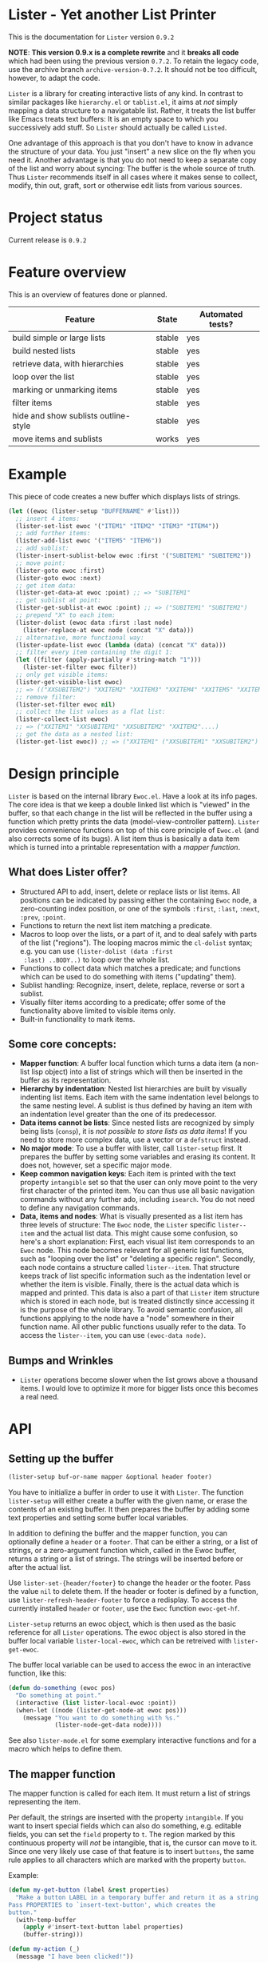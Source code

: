* Lister - Yet another List Printer

[[https://melpa.org/#/lister][file:https://melpa.org/packages/lister-badge.svg]]

# NOTE: Do not forget to update the release in PROJECT STATUS and
# CHANGELOG!
This is the documentation for =Lister= version =0.9.2=

*NOTE*: *This version 0.9.x is a complete rewrite* and it *breaks all code* which
had been using the previous version =0.7.2=. To retain the legacy code,
use the archive branch =archive-version-0.7.2=. It should not be too
difficult, however, to adapt the code.

=Lister= is a library for creating interactive lists of any kind. In
contrast to similar packages like =hierarchy.el= or =tablist.el=, it aims
at /not/ simply mapping a data structure to a navigatable list. Rather,
it treats the list buffer like Emacs treats text buffers: It is an
empty space to which you successively add stuff. So =Lister= should
actually be called =Listed=.

One advantage of this approach is that you don't have to know in
advance the structure of your data. You just "insert" a new slice on
the fly when you need it. Another advantage is that you do not need to
keep a separate copy of the list and worry about syncing: The buffer
is the whole source of truth. Thus =Lister= recommends itself in all
cases where it makes sense to collect, modify, thin out, graft, sort
or otherwise edit lists from various sources.

* Contents                                                         :noexport:
:PROPERTIES:
 :TOC:      :include siblings
:END:

:CONTENTS:
- [[#project-status][Project status]]
- [[#feature-overview][Feature overview]]
- [[#example][Example]]
- [[#design-principle][Design principle]]
  - [[#what-does-lister-offer][What does Lister offer?]]
  - [[#some-core-concepts][Some core concepts:]]
  - [[#bumps-and-wrinkles][Bumps and Wrinkles]]
- [[#api][API]]
  - [[#setting-up-the-buffer][Setting up the buffer]]
  - [[#lister-mode-minor-mode][Lister Mode (minor mode)]]
  - [[#inserting-adding-deleting-or-replacing-single-items][Inserting, adding, deleting or replacing single items]]
  - [[#inserting-adding-deleting-or-replacing-lists-of-items][Inserting, adding, deleting or replacing lists of items]]
  - [[#getting-the-list-data][Getting the list data]]
  - [[#normalizing-boundaries][Normalizing boundaries]]
  - [[#basic-sublist-handling][Basic sublist handling]]
  - [[#marking][Marking]]
  - [[#sorting][Sorting]]
  - [[#filter][Filter]]
  - [[#outline][Outline]]
  - [[#finding-nodes][Finding nodes]]
  - [[#looping][Looping]]
  - [[#interactive-editing][Interactive editing]]
  - [[#miscellaneous][Miscellaneous]]
- [[#changelog][Changelog]]
  - [[#current-version][Current version]]
  - [[#091][0.9.1]]
  - [[#09][0.9]]
:END:

* Project status

Current release is =0.9.2=

* Feature overview

This is an overview of features done or planned.

| Feature                              | State  | Automated tests? |
|--------------------------------------+--------+------------------|
| build simple or large lists          | stable | yes              |
| build nested lists                   | stable | yes              |
| retrieve data, with hierarchies      | stable | yes              |
| loop over the list                   | stable | yes              |
| marking or unmarking items           | stable | yes              |
| filter items                         | stable | yes              |
| hide and show sublists outline-style | stable | yes              |
| move items and sublists              | works  | yes              |
|--------------------------------------+--------+------------------|

* Example

This piece of code creates a new buffer which displays lists of
strings.

#+begin_src emacs-lisp
  (let ((ewoc (lister-setup "BUFFERNAME" #'list)))
    ;; insert 4 items:
    (lister-set-list ewoc '("ITEM1" "ITEM2" "ITEM3" "ITEM4"))
    ;; add further items:
    (lister-add-list ewoc '("ITEM5" "ITEM6"))
    ;; add sublist:
    (lister-insert-sublist-below ewoc :first '("SUBITEM1" "SUBITEM2"))
    ;; move point:
    (lister-goto ewoc :first)
    (lister-goto ewoc :next)
    ;; get item data:
    (lister-get-data-at ewoc :point) ;; => "SUBITEM1"
    ;; get sublist at point:
    (lister-get-sublist-at ewoc :point) ;; => ("SUBITEM1" "SUBITEM2")
    ;; prepend "X" to each item:
    (lister-dolist (ewoc data :first :last node)
      (lister-replace-at ewoc node (concat "X" data)))
    ;; alternative, more functional way:
    (lister-update-list ewoc (lambda (data) (concat "X" data)))
    ;; filter every item containing the digit 1:
    (let ((filter (apply-partially #'string-match "1")))
      (lister-set-filter ewoc filter))
    ;; only get visible items:
    (lister-get-visible-list ewoc)
    ;; => (("XXSUBITEM2") "XXITEM2" "XXITEM3" "XXITEM4" "XXITEM5" "XXITEM6")
    ;; remove filter:
    (lister-set-filter ewoc nil)
    ;; collect the list values as a flat list:
    (lister-collect-list ewoc)
    ;; => ("XXITEM1" "XXSUBITEM1" "XXSUBITEM2" "XXITEM2"....)
    ;; get the data as a nested list:
    (lister-get-list ewoc)) ;; => ("XXITEM1" ("XXSUBITEM1" "XXSUBITEM2") "XXITEM2" ....) 
#+end_src

* Design principle

=Lister= is based on the internal library =Ewoc.el=. Have a look at its
info pages. The core idea is that we keep a double linked list which
is "viewed" in the buffer, so that each change in the list will be
reflected in the buffer using a function which pretty prints the data
(model-view-controller pattern). =Lister= provides convenience functions
on top of this core principle of =Ewoc.el= (and also corrects some of
its bugs). A list item thus is basically a data item which is turned
into a printable representation with a /mapper function/.

** What does Lister offer?

 - Structured API to add, insert, delete or replace lists or list
   items. All positions can be indicated by passing either the
   containing =Ewoc= node, a zero-counting index position, or one of the
   symbols =:first=, =:last=, =:next=, =:prev=, =:point=.
 - Functions to return the next list item matching a predicate.
 - Macros to loop over the lists, or a part of it, and to deal safely
   with parts of the list ("regions"). The looping macros mimic the
   =cl-dolist= syntax; e.g. you can use =(lister-dolist (data :first
   :last) ..BODY..)= to loop over the whole list.
 - Functions to collect data which matches a predicate; and functions
   which can be used to do something with items ("updating" them).
 - Sublist handling: Recognize, insert, delete, replace, reverse or
   sort a sublist.
 - Visually filter items according to a predicate; offer some of the
   functionality above limited to visible items only.
 - Built-in functionality to mark items.

** Some core concepts:

 - *Mapper function*: A buffer local function which turns a data item (a
   non-list lisp object) into a list of strings which will then be
   inserted in the buffer as its representation.
 - *Hierarchy by indentation*: Nested list hierarchies are built by
   visually indenting list items. Each item with the same indentation
   level belongs to the same nesting level. A sublist is thus defined
   by having an item with an indentation level greater than the one of
   its predecessor.
 - *Data items cannot be lists*: Since nested lists are recognized by
   simply being lists (=consp=), it is /not possible to store lists as
   data items/! If you need to store more complex data, use a vector or
   a =defstruct= instead.
 - *No major mode*: To use a buffer with lister, call =lister-setup=
   first. It prepares the buffer by setting some variables and erasing
   its content. It does not, however, set a specific major mode.
 - *Keep common navigation keys*: Each item is printed with the text
   property =intangible= set so that the user can only move point to the
   very first character of the printed item. You can thus use all
   basic navigation commands without any further ado, including
   =isearch=. You do not need to define any navigation commands.
 - *Data, items and nodes*: What is visually presented as a list item
   has three levels of structure: The =Ewoc= node, the =Lister= specific
   =lister--item= and the actual list data. This might cause some
   confusion, so here's a short explanation: First, each visual list
   item corresponds to an =Ewoc= node. This node becomes relevant for
   all generic list functions, such as "looping over the list" or
   "deleting a specific region". Secondly, each node contains a
   structure called =lister--item=. That structure keeps track of list
   specific information such as the indentation level or whether the
   item is visible. Finally, there is the actual data which is mapped
   and printed. This data is also a part of that =Lister= item structure
   which is stored in each node, but is treated distinctly since
   accessing it is the purpose of the whole library. To avoid semantic
   confusion, all functions applying to the node have a "node"
   somewhere in their function name. All other public functions
   usually refer to the data. To access the =lister--item=, you can use
   =(ewoc-data node)=.

** Bumps and Wrinkles

 - =Lister= operations become slower when the list grows above a
   thousand items. I would love to optimize it more for bigger lists
   once this becomes a real need.
 
* API
** Setting up the buffer

#+begin_src emacs-lisp
(lister-setup buf-or-name mapper &optional header footer)
#+end_src

You have to initialize a buffer in order to use it with =Lister=. The
function =lister-setup= will either create a buffer with the given name,
or erase the contents of an existing buffer. It then prepares the
buffer by adding some text properties and setting some buffer local
variables.

In addition to defining the buffer and the mapper function, you can
optionally define a =header= or a =footer=. That can be either a string,
or a list of strings, or a zero-argument function which, called in the
Ewoc buffer, returns a string or a list of strings. The strings will
be inserted before or after the actual list. 

Use =lister-set-{header/footer}= to change the header or the footer.
Pass the value =nil= to delete them. If the header or footer is defined
by a function, use =lister-refresh-header-footer= to force a redisplay.
To access the currently installed =header= or =footer=, use the =Ewoc=
function =ewoc-get-hf=.

=Lister-setup= returns an ewoc object, which is then used as the basic
reference for all =Lister= operations. The ewoc object is also stored in
the buffer local variable =lister-local-ewoc=, which can be retreived
with =lister-get-ewoc=.

The buffer local variable can be used to access the ewoc in an
interactive function, like this:

#+begin_src emacs-lisp
(defun do-something (ewoc pos)
  "Do something at point."
  (interactive (list lister-local-ewoc :point))
  (when-let ((node (lister-get-node-at ewoc pos)))
    (message "You want to do something with %s."
             (lister-node-get-data node))))
#+end_src

See also =lister-mode.el= for some exemplary interactive functions and
for a macro which helps to define them.

** The mapper function
The mapper function is called for each item. It must return a list of
strings representing the item.

Per default, the strings are inserted with the property =intangible=. If
you want to insert special fields which can also do something, e.g.
editable fields, you can set the =field= property to =t=. The region
marked by this continuous property will /not/ be intangible, that is,
the cursor can move to it. Since one very likely use case of that
feature is to insert =buttons=, the same rule applies to all characters
which are marked with the property =button=.

Example:

#+begin_src emacs-lisp
  (defun my-get-button (label &rest properties)
    "Make a button LABEL in a temporary buffer and return it as a string.
  Pass PROPERTIES to `insert-text-button', which creates the
  button."
    (with-temp-buffer
      (apply #'insert-text-button label properties)
      (buffer-string)))
  
  (defun my-action (_)
    (message "I have been clicked!"))
  
  (let ((ewoc (lister-setup "NEW "#'list)))
    (lister-set-list ewoc (list "Intangible item"
                                "Intangible item"
                                (my-get-button "Click me!"
                                  'action 'my-action)))
    (switch-to-buffer (ewoc-buffer ewoc)))
#+end_src

** Lister Mode (minor mode)

There is a minor mode shipped with the package which provides some
basic keybindings. Here's the keymap:

| Key                 | Function                                                              |
|---------------------+-----------------------------------------------------------------------|
| m                   | Mark item at point, or active region, or sublist if prefixed          |
| u                   | Unmark item at point, or active region, or sublist if prefixed        |
| U                   | Unmark all items in the buffer                                        |
| M-up, M-down        | Move item at point one up, or down (prefix lifts level restriction)   |
| M-left, M-right     | Indent or unindent the item at point (prefix lifts level restriction) |
| S-M-up, S-M-down    | Move sublist at point one up, down                                    |
| S-M-right, S-M-left | Indent or unindent sublist at point                                   |
| <TAB>               | Cycle outline visibility of sublist below point                       |
|---------------------+-----------------------------------------------------------------------|

The commands to mark and unmark also recognize the region. So you can
mark the whole list by pressing =C-x h m=. 

** Inserting, adding, deleting or replacing single items

#+begin_src emacs-lisp
;; Insert a single item at POS:
(lister-insert-at ewoc pos data &optional level insert-after)
;; Add to the end of the list:
(lister-add ewoc data &optional level)
;; Replace the item at POS:
(lister-replace-at ewoc pos data)
;; Delete the item at POS:
(lister-delete-at ewoc pos)
#+end_src

Per default, all =insert= operations insert /at/ the position indicated,
moving the previous content down. This might result in unintuitive
results, e.g. (=lister-insert-at ewoc :last data)= adds the item at the
second last position. Set =insert-after= to a non-nil value to insert
/after/ the position indicated (or use =lister-add=).

The same principle applies to interactive function which insert lists.
If the cursor is at the bottom of the list, the intended meaning of
"insert at point" is actually "add to the end of list". The end of
list can be recognized with the function =(lister-eolp)=, so that the
following code works:

#+begin_src emacs-lisp
  (defun insert-something-at-point ()
    (interactive)
    (lister-insert-at lister-local-ewoc
                      :point
                      some-data
                      nil
                      ;; t means: add, don't insert!
                      (lister-eolp)))
#+end_src

Argument =POS= can be either an =Ewoc= node, an integer position, or one
of the symbols =:first=, =:last=, =:next=, =:prev=, or =:point=.

The integer argument =level= determines the indentation level and can be
used to begin a new sublist. Note that =Lister= automatically corrects
too big values in order to ensure that every new level is just one
level away from the item at =POS=. Thus you can safely use
=(lister-insert-at ewoc pos data 999)= in order to begin a new sublist.

** Inserting, adding, deleting or replacing lists of items

#+begin_src emacs-lisp
;; Erase all previous content and set a new list:
(lister-set-list ewoc data-list)
;; Insert a list at POS:
(lister-insert-list ewoc pos data-list &optional level insert-after)
;; Add a list to the end of the EWOC:
(lister-add-list ewoc data-list &optional level)
;; Replace the items from BEG to END with a new (possibly longer or shorter) list:
(lister-replace-list ewoc data-list beg end &optional level)
;; Delete all items from BEG to END:
(lister-delete-list ewoc beg end)
(lister-delete-all ewoc)
#+end_src

Argument =POS= can be either an =Ewoc= node, an integer position, or one
of the symbols =:first=, =:last=, =:next=, =:prev=, or =:point=.

The integer argument =level= determines the indentation level and can be
used to begin a new sublist. Note that =Lister= automatically corrects
too big values in order to ensure that every new level is just one
level away from the item at =POS=. Thus you can safely use
=(lister-insert-list ewoc pos data-list 999)= in order to insert a whole
sublist.

** Getting the list data

#+begin_src emacs-lisp
;; Return the data of a single item:
(lister-get-data-at ewoc pos)
;; Return the data as a list (with sublists as nested lists):
(lister-get-list ewoc &optional beg end start-level pred)
;; Get the sublist at or below POS:
(lister-get-sublist-at ewoc pos)
(lister-get-sublist-below ewoc pos)
;; Map the data of a list (as a tree):
;; Node that PRED-FN and FN applies to the item data
(lister-map ewoc fn &optional pred-fn beg end start-level))
#+end_src

All functions (except =lister-get-data=, of course) return a list of
data. Per default, they return the whole list. If there is a sublist
in the specified region, return it as a nested list, e.g. =("A" ("SUB1"
"SUB2") "B"))=. Multiple levels of indentation lead to multiply nested
lists: =("A" (("SUBSUB1" "SUBSUB2")) "B")=.

Arguments =POS=, =BEG= and =END= can be either an =Ewoc= node, an integer
position, or one of the symbols =:first=, =:last=, =:next=, =:prev=, or
=:point=.

All of these functions ignore any active filter. 

** Normalizing boundaries

Since it is often necessary to operate on a sublist or the whole list,
we have a macro to normalize these boundaries:

#+begin_src emacs-lisp
(lister-with-boundaries ewoc beg-var end-var
  ...BODY..)
#+end_src

This macro binds BEG-VAR and END-VAR according to the following
scheme: 

If the variables are already bound, use its value to determine the
position. Then these variables are interpreted as a normal position.
Allowed values are an =Ewoc= node, an integer position, or one of the
symbols =:first=, =:last=, =:point=, =:next= or =:prev=. If the variables are
undefined, bind them to the first and the last node of the list,
respectively.

In short, if you use this macro in a function with the arguments =BEG=
and =END=, and you can profit from automatic parsing these arguments and
also be sure that while in =BODY=, =BEG= and =END= always have a valid
value:

#+begin_src emacs-lisp
  (defun a-function (ewoc beg end)
    "Do something within BEG and END. Both arguments can be a node,
  an integer position, or one of the symbols `:point', `:first',
  `:last', `:next' or `:prev'."
    (lister-with-boundaries ewoc beg end
      (do-something-with-node beg)))
#+end_src

All looping macros also normalize the region in the same way (see
below).

** Basic sublist handling

#+begin_src emacs-lisp
  ;; Doing something with a sublist below POS:
  (lister-insert-sublist-below ewoc pos l)
  (lister-delete-sublist-below ewoc pos l)
  (lister-replace-sublist-below ewoc pos l)
  ;; Doing something with the sublist at POS:
  (lister-delete-sublist-at ewoc pos l)
  (lister-replace-sublist-at ewoc pos l)
  ;; Check if there is a sublist:
  (lister-sublist-below-p ewoc pos)
  (lister-sublist-at-p ewoc pos)
  ;;; Helpful macros:
  ;;
  ;; Execute BODY with the symbols BEG-SYM and END-SYM bound to the
  ;; boundaries of the sublist at POS. Do nothing if there is no
  ;; sublist.
  (lister-with-sublist-at ewoc pos beg-sym end-sym
                          ....BODY...)
  ;; same as above, but looking for a sublist below POS:
  (lister-with-sublist-below ewoc pos beg-sym end-sym
                             ....BODY...)
#+end_src

Argument =POS= can be either an =Ewoc= node, an integer position, or one
of the symbols =:first=, =:last=, =:next=, =:prev=, or =:point=.

** Marking

#+begin_src emacs-lisp
;; All marked items are highlighted by addding the value of that variable:
lister-mark-face-or-property 
;; Check if there are marked items:
(lister-marked-at-p ewoc pos)
(lister-items-marked-p ewoc &optional beg end)
(lister-count-marked-items ewoc &optional beg end)
;; Mark or unmark the item at POS:
(lister-mark-unmark-at ewoc pos state)
;; Set a limiting predicate:
(lister-set-marking-predicate ewoc pred)
;; Mark or unmark a whole list:
(lister-mark-unmark-list ewoc beg end state)
(lister-mark-unmark-sublist-at ewoc pos state)
(lister-mark-unmark-sublist-below ewoc pos state)
;; Get data of only the marked items:
(lister-get-marked-list ewoc &optional beg end pred-fn flatten?)
;; Do something with all marked nodes or items:
(lister-walk-marked-nodes ewoc action-fn &optional beg end marker-pred-fn)
(lister-walk-marked-list ewoc action-fn &optional beg end marker-pred-fn)
#+end_src

If =STATE= is nil, mark the item or the specified list items; else
unmark them. Optionally set a buffer-local marking predicate using
=lister-set-marking-predicate=. If this predicate is set, only mark
items which satisfy it. Setting a new predicate will unmark alreay
marked items which will not match it.

Note that in the case of walking nodes, =ACTION-FN= requires /two/
arguments: the ewoc object and the node. The reason behind this is
that if you choose do to something with the node rather with the data,
it is very likely you will need the ewoc object.

Arguments =POS=, =BEG= and =END= can be either an =Ewoc= node, an integer
position, or one of the symbols =:first=, =:last=, =:next=, =:prev=, or
=:point=.

** Sorting

#+begin_src emacs-lisp
  ;; Reverse the list items between BEG and END, or the whole list:
  (lister-reverse-list ewoc &optional beg end)
  ;; Sort the list according to sorting predicate PRED:
  (lister-sort-list ewoc pred &optional beg end)
  ;; The same with sublists:
  (lister-sort-sublist-at ewoc pos pred)
  (lister-sort-sublist-below ewoc pos pred)
  ;; Reorder sublists using any kind of predicate:
  (lister-reorder-sublist-at ewoc pos)
  (lister-reorder-sublist-below ewoc pos)
  ;; Note that "reordering" uses a more complicate predicate function
  ;; than simple sorting. See the documentation of
  ;; `lister--reorder-wrapped-list' for a more detailed explanation.
#+end_src

Sorting or reversing a list keeps the individual mark state.

Arguments =POS=, =BEG= and =END= can be either an =Ewoc= node, an integer
position, or one of the symbols =:first=, =:last=, =:next=, =:prev=, or
=:point=.

** Filter

#+begin_src emacs-lisp
;; Set and activate a filter predicate:
(lister-set-filter ewoc pred)
;; Check if filter is active:
(lister-filter-active-p ewoc)
;; Predicates:
(lister-node-visible-p)
(lister-node-marked-and-visible-p)
;; Return the filtered ('visible') list:
(lister-get-visible-list ewoc &optional beg end start-level)
;; Find 'visible' nodes matching a predicate:
(lister-next-visible-matching ewoc pos pred)
(lister-prev-visible-matching ewoc pos pred)
;; Return only data currently visible:
(lister-get-visible-list ewoc &optional beg end start-level)
#+end_src

The filter predicate =PRED= is a function which receives the list item's
data as its sole argument. The item is hidden if =PRED= returns a
non-nil value (if it "matches" =PRED=).

Arguments =POS=, =BEG= and =END= can be either an =Ewoc= node, an integer
position, or one of the symbols =:first=, =:last=, =:next=, =:prev=, or
=:point=.

** Outline

You can hide or show sublists as an outline:

#+begin_src emacs-lisp
;; Hide the sublist below POS as an outline:
(lister-outline-hide-sublist-below ewoc pos)
;; Show it:
(lister-outline-show-sublist-below ewoc pos)
;; Cycle it:
(lister-outline-cycle-sublist-below ewoc pos)
;; Show all hidden outlines:
(lister-outline-show-all ewoc)
#+end_src

Arguments =POS=, =BEG= and =END= can be either an =Ewoc= node, an integer
position, or one of the symbols =:first=, =:last=, =:next=, =:prev=, or
=:point=.

** Finding nodes

#+begin_src emacs-lisp
  ;; From POS, find the next or prev node where the data matches PRED:
  (lister-next-matching ewoc pos pred)
  (lister-prev-matching ewoc pos pred)
  ;; same as above, but only consider visible items:
  (lister-next-visible-matching pos pred)
  (lister-prev-visible-matching pos pred)
#+end_src

Argument =POS= can be either an =Ewoc= node, an integer position, or one
of the symbols =:first=, =:last=, =:next=, =:prev=, or =:point=.

** Looping 

Most generally, you can access nodes or data items within the body of
a looping macro or using a function. Most looping facilities come in
two flavors, marked by the last word of the function name. Functions
ending with =-list= loop over the item data (that which is printed);
functions ending with =-nodes= loop over the item node (the =lister--item=
structure in which the data is stored). As a rule of thumb, you should
use =-list= functions if you are just concerned with the data, and
=-nodes= functions if you need to explicitly know if a node is marked or
invisible. 

Basic macros, imperative style:

#+begin_src emacs-lisp
  ;; Basic macro to loop over NODES (not items!)
  (lister-dolist-nodes (ewoc var-name &optional beg end))
  ;; same with items:
  (lister-dolist (ewoc var-name &optional beg end node-var-name))
  ;;; Examples:
  ;; Delete the whole list:
  (lister-dolist-nodes (ewoc node :first :last)
    (lister-delete-at ewoc node))
  ;; Return t if one list item matches X:
  (lister-dolist (ewoc data)
    (when (equal data x)
      (cl-return t)))
#+end_src

The body of the loop macros are all wrappend in an implicit =cl-block=.
To quit the loop immediately, use =(cl-return)=.

More specific functions, more functional style:

#+begin_src emacs-lisp
  ;; Collect and maybe map all items between BEG and END:
  (lister-collect-list ewoc &optional beg end pred-fn map-fn)
  ;; same with nodes:
  (lister-collect-nodes ewoc &optional beg end pred-fn map-fn)
  ;; Modifiy the data and redisplay it:
  (lister-update-list ewoc action-fn &optional beg end pred-fn)
  ;; Do something with each node (not item):
  (lister-walk-nodes ewoc action-fn &optional beg end pred-fn)
  ;; see also (documented somewhere else in that file):
  ;; - lister-walk-marked-{list/nodes} for looping over all marked items
  ;; - lister-map for mapping
#+end_src

All functions operate on the items specified by =BEG= and =END= or on the
whole list. Optionally operation can be restricted to those items
matching =PRED-FN=. 

Note that in the case of =lister-collect-list= and =lister-update-list=,
=PRED-FN= is called with the item's data (that which is printed), while
=lister-collect-nodes= and =lister-walk-nodes= operate on the /complete
node/. In the latter case, =PRED-FN= is called with the complete
=lister--item= object, the printed data being only one slot of that
encompassing structure.

When collecting stuff, =map-fn= can be used to further transform the
data item.

When updating a list, =action-fn= receives a data object. If it returns
=nil=, it leaves the corresponding item unchanged, else it updates its
value with the new value and redisplays the node.

Note that in the case of walking nodes, =ACTION-FN= requires /two/
arguments: the ewoc object and the node. The reason behind this is
that if you choose do to something with the node rather with the data,
it is very likely you will need the ewoc object.

Arguments =BEG= and =END= can be either an =Ewoc= node, an integer position,
or one of the symbols =:first=, =:last=, =:next=, =:prev=, or =:point=.

** Interactive editing

#+begin_src emacs-lisp
;; Move items vertically. Per default, only move to
;; items with the same indentation level:
(lister-move-item-up ewoc pos &optional ignore-level)
(lister-move-item-down ewoc pos &optional ignore-level)
;; Move items horizontally:
(lister-move-item-right ewoc pos)
(lister-move-item-left ewoc pos)
;; Move sublists:
(lister-move-sublist-up ewoc pos)
(lister-move-sublist-down ewoc pos)
#+end_src

Argument =POS= can be either an =Ewoc= node, an integer position, or one
of the symbols =:first=, =:last=, =:next=, =:prev=, or =:point=.

** Miscellaneous 

#+begin_src emacs-lisp
    ;; Check if the list is empty:
    (lister-empty-p ewoc)
    ;; Check if a node is part of the list from beg to end:
    (lister-node-in-region-p node beg end)
    ;; Move point:
    (lister-goto ewoc pos)
    ;; Manually re-set the level of an item:
    (lister-set-level-at ewoc pos)
    (lister-get-level-at ewoc pos)
    ;; Redisplay an item (e.g. if its data has changed):
    (lister-refresh-at ewoc pos)
    (lister-refresh-list ewoc beg end) 
   ;; Retain position when updating display: Execute BODY, then return
   ;; to the node at point before BODY.  Useful when updating the
   ;; display, and the items change (because this moves the cursor)
   (lister-save-current-node BODY)
#+end_src

Arguments =POS=, =BEG= and =END= can be either an =Ewoc= node, an integer
position, or one of the symbols =:first=, =:last=, =:next=, =:prev=, or
=:point=.

Padding and indentation of the levels is regulated by the following
variables:
#+begin_src emacs-lisp
;; integer: add so many whitespaces in front of each item
lister-local-left-margin
;; string: add this string in front of each item according to the item's level
;; level 0 means no padding; level 1 means one time; 2 means 2 time, etc.
lister-local-padding-string
#+end_src
* Changelog

** Current 
** 0.9.2

 - Add =lister-save-current-node=
 - Add marking predicate (thanks to Nathanael kinfe)
 - Add function to get the buffer local ewoc (thanks to Nathanael kinfe)
 - Add convenience functions to 'reorder' sublists (thanks to
   Nathanael kinfe)
 - Add mapping function 
 - New feature: header or footer can now also be a function.
 - New feature: item strings with fields =button= or =field= set will not be
   intangible and can be reached with normal cursor motion, while the
   rest of the item remains inaccessible.
 - Add new public functions =lister-items-marked-p=, =lister-eolp=.
 - Bugfixes, internal refactoring.

** 0.9.1
  - Some bugfixes; add more tests.
  - Added minor-mode.
  - Added functions to move items and sublists.
  - Added outline style hiding of sublists.

** 0.9

 - Rewrite the whole package basing it now on =Ewoc=.
 
